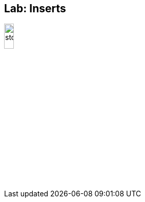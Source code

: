 ifndef::imagesdir[:imagesdir: ../images]
== Lab: Inserts

image::stop.png[width=15%, height=15%, align=center]
